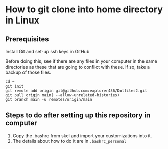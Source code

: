 * How to git clone into home directory in Linux

** Prerequisites

Install Git and set-up ssh keys in GitHub

Before doing this, see if there are any files in your computer in the same directories as these that are going to conflict with these. If so, take a backup of those files.

#+NAME: Set up instructions
#+BEGIN_SRC
cd ~
git init
git remote add origin git@github.com:explorer436/Dotfiles2.git
git pull origin main( --allow-unrelated-histories)
git branch main -u remotes/origin/main
#+END_SRC

** Steps to do after setting up this repository in computer

1. Copy the .bashrc from skel and import your customizations into it.
1. The details about how to do it are in ~.bashrc_personal~
